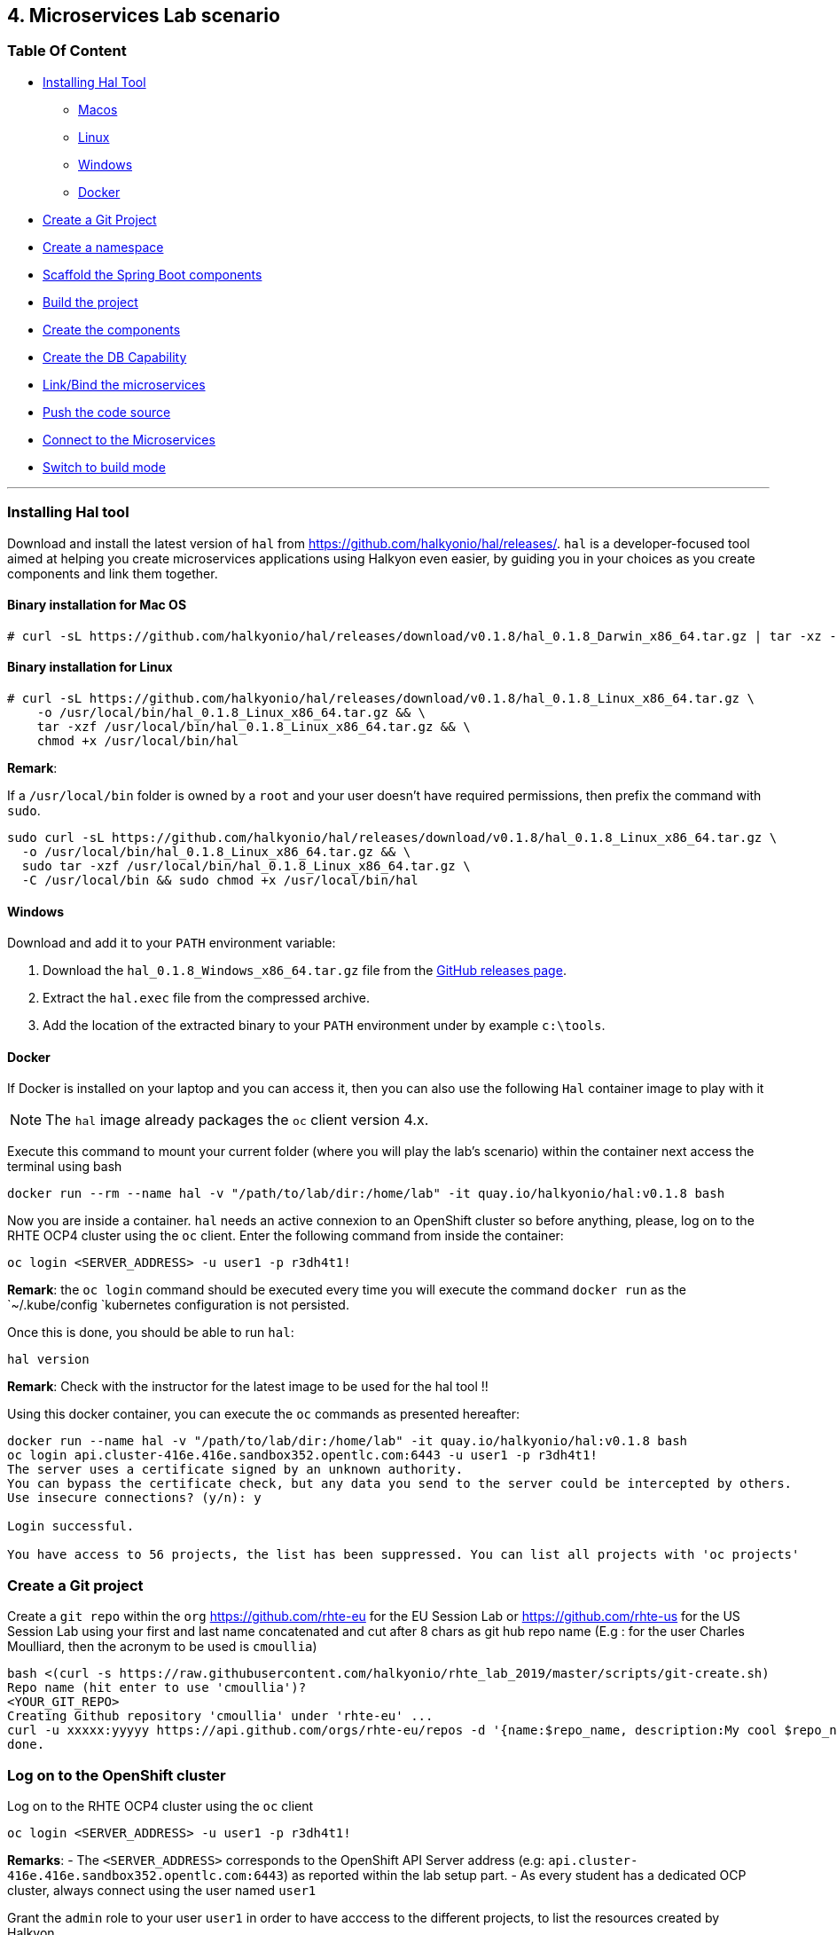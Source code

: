 == 4. Microservices Lab scenario

=== Table Of Content

* link:03_scenario.adoc#installing-hal-tool[Installing Hal Tool]
** link:03_scenario.adoc#binary-installation-for-mac-os[Macos]
** link:03_scenario.adoc#binary-installation-for-linux[Linux]
** link:03_scenario.adoc#windows[Windows]
** link:03_scenario.adoc#docker[Docker]
* link:03_scenario.adoc#create-a-git-project[Create a Git Project]
* link:03_scenario.adoc#create-a-new-namespace[Create a namespace]
* link:03_scenario.adoc#scaffold-the-spring-boot-applications[Scaffold the Spring Boot components]
* link:03_scenario.adoc#build-the-project[Build the project]
* link:03_scenario.adoc#create-the-components[Create the components]
* link:03_scenario.adoc#create-a-postgresql-db[Create the DB Capability]
* link:03_scenario.adoc#link-the-microservices[Link/Bind the microservices]
* link:03_scenario.adoc#push-the-code[Push the code source]
* link:03_scenario.adoc#connect-to-the-client-or-backend-services[Connect to the Microservices]
* link:03_scenario.adoc#switch-to-build-mode[Switch to build mode]

'''

=== Installing Hal tool

Download and install the latest version of `hal` from https://github.com/halkyonio/hal/releases/. `hal` is a developer-focused
tool aimed at helping you create microservices applications using Halkyon even easier, by guiding you in your choices as you
create components and link them together.

==== Binary installation for Mac OS

----
# curl -sL https://github.com/halkyonio/hal/releases/download/v0.1.8/hal_0.1.8_Darwin_x86_64.tar.gz | tar -xz -C /usr/local/bin/ && chmod +x /usr/local/bin/hal
----

==== Binary installation for Linux

----
# curl -sL https://github.com/halkyonio/hal/releases/download/v0.1.8/hal_0.1.8_Linux_x86_64.tar.gz \
    -o /usr/local/bin/hal_0.1.8_Linux_x86_64.tar.gz && \
    tar -xzf /usr/local/bin/hal_0.1.8_Linux_x86_64.tar.gz && \
    chmod +x /usr/local/bin/hal
----

**Remark**:

If a `/usr/local/bin` folder is owned by a `root` and your user doesn't have required permissions, then prefix the command with `sudo`.
----
sudo curl -sL https://github.com/halkyonio/hal/releases/download/v0.1.8/hal_0.1.8_Linux_x86_64.tar.gz \
  -o /usr/local/bin/hal_0.1.8_Linux_x86_64.tar.gz && \
  sudo tar -xzf /usr/local/bin/hal_0.1.8_Linux_x86_64.tar.gz \
  -C /usr/local/bin && sudo chmod +x /usr/local/bin/hal
----

==== Windows

Download and add it to your `PATH` environment variable:

. Download the `hal_0.1.8_Windows_x86_64.tar.gz` file from the link:https://github.com/halkyonio/hal/releases[GitHub releases page].
. Extract the `hal.exec` file from the compressed archive.
. Add the location of the extracted binary to your `PATH` environment under by example `c:\tools`.

==== Docker

If Docker is installed on your laptop and you can access it, then you can also use the following `Hal` container image to play with it

NOTE: The `hal` image already packages the `oc` client version 4.x.

Execute this command to mount your current folder (where you will play the lab's scenario) within the container next access the terminal using bash

----
docker run --rm --name hal -v "/path/to/lab/dir:/home/lab" -it quay.io/halkyonio/hal:v0.1.8 bash
----

Now you are inside a container. `hal` needs an active connexion to an OpenShift cluster so before anything, please, log on to the RHTE OCP4 cluster using the `oc` client.
Enter the following command from inside the container:
----
oc login <SERVER_ADDRESS> -u user1 -p r3dh4t1!
----

**Remark**: the `oc login` command should be executed every time you will execute the command `docker run` as the `~/.kube/config `kubernetes configuration is not persisted.

Once this is done, you should be able to run `hal`:
----
hal version
----

**Remark**: Check with the instructor for the latest image to be used for the hal tool !!

Using this docker container, you can execute the `oc` commands as presented hereafter:
----
docker run --name hal -v "/path/to/lab/dir:/home/lab" -it quay.io/halkyonio/hal:v0.1.8 bash
oc login api.cluster-416e.416e.sandbox352.opentlc.com:6443 -u user1 -p r3dh4t1!
The server uses a certificate signed by an unknown authority.
You can bypass the certificate check, but any data you send to the server could be intercepted by others.
Use insecure connections? (y/n): y

Login successful.

You have access to 56 projects, the list has been suppressed. You can list all projects with 'oc projects'
----

=== Create a Git project

Create a `git repo` within the `org` https://github.com/rhte-eu for the EU Session Lab or https://github.com/rhte-us for the US Session Lab
using your first and last name concatenated and cut after 8 chars as git hub repo name  (E.g : for the user Charles Moulliard, then the acronym to be used is `cmoullia`)
----
bash <(curl -s https://raw.githubusercontent.com/halkyonio/rhte_lab_2019/master/scripts/git-create.sh)
Repo name (hit enter to use 'cmoullia')?
<YOUR_GIT_REPO>
Creating Github repository 'cmoullia' under 'rhte-eu' ...
curl -u xxxxx:yyyyy https://api.github.com/orgs/rhte-eu/repos -d '{name:$repo_name, description:My cool $repo_name, private: false, has_issues: false, has_projects: true, has_wiki:false }'
done.
----

=== Log on to the OpenShift cluster

Log on to the RHTE OCP4 cluster using the `oc` client
----
oc login <SERVER_ADDRESS> -u user1 -p r3dh4t1!
----

**Remarks**:
- The `<SERVER_ADDRESS>` corresponds to the OpenShift API Server address (e.g: `api.cluster-416e.416e.sandbox352.opentlc.com:6443`) as reported within the lab setup part.
- As every student has a dedicated OCP cluster, always connect using the user named `user1`

Grant the `admin` role to your user `user1` in order to have acccess to the different projects, to list the resources created by Halkyon.
----
oc adm policy add-cluster-role-to-user admin user1 --as=system:admin
----

**Tip**: You can check if the operator is working fine by executing this oc command: `oc describe -n operators pods -lname=halkyon-operator`

=== Create a new namespace

Create a new namespace
----
oc new-project rhtelab
----

=== Scaffold the Spring Boot applications

Create a `rhtelab` development folder on your laptop
----
mkdir rhtelab && cd rhtelab
----

Create a parent `pom.xml` file as the `hal` client tool is not able to create it and add the following content:

----
<?xml version="1.0" encoding="UTF-8"?>
<!--
Copyright 2016-2017 Red Hat, Inc, and individual contributors.

 Licensed under the Apache License, Version 2.0 (the "License");
 you may not use this file except in compliance with the License.
 You may obtain a copy of the License at

 http://www.apache.org/licenses/LICENSE-2.0

 Unless required by applicable law or agreed to in writing, software
 distributed under the License is distributed on an "AS IS" BASIS,
 WITHOUT WARRANTIES OR CONDITIONS OF ANY KIND, either express or implied.
 See the License for the specific language governing permissions and
 limitations under the License.
-->
<project xmlns="http://maven.apache.org/POM/4.0.0" xmlns:xsi="http://www.w3.org/2001/XMLSchema-instance"
         xsi:schemaLocation="http://maven.apache.org/POM/4.0.0 http://maven.apache.org/xsd/maven-4.0.0.xsd">
    <modelVersion>4.0.0</modelVersion>
    <groupId>me.fruitstand</groupId>
    <artifactId>parent</artifactId>
    <version>1.0.0-SNAPSHOT</version>
    <name>Spring Boot - Demo</name>
    <description>Spring Boot - Demo</description>
    <packaging>pom</packaging>
    <modules>
        <module>fruit-backend-sb</module>
        <module>fruit-client-sb</module>
    </modules>
</project>
----

Use `hal` to create, in an interactive fashion, a new Spring Boot project using the REST HTTP `client` template proposed by the scaffolding tool.
So, execute the command `hal component spring-boot fruit-client-sb` by providing the following information to each question:

    Spring Boot version: `2.1.6.RELEASE`
    Supported version: `No`
    Create from template: `Yes`
    Available templates: `client`
    Group Id: `me.fruitstand`
    Artifact Id: `fruit-client-sb`
    Version: `1.0.0-SNAPSHOT`
    Package name: `me.fruitstand.demo`

----
hal component spring-boot fruit-client-sb
? Spring Boot version 2.1.6.RELEASE
? Use 2.1.6.RELEASE supported version No
? Create from template Yes
? Available templates client
? Group Id me.fruitstand
? Artifact Id fruit-client-sb
? Version 1.0.0-SNAPSHOT
? Package name me.fruitstand.demo
----

Check that a project has been well created under the folder `fruit-client-sb`.

Repeat the operation to create a second Spring Boot project using the `crud` template. We'll do it in a non-interactive fashion this time.
`hal` is smart enough to check values you provided and only asks you to provide information when needed (e.g. if a provided value is incorrect):
----
hal component spring-boot \
   -i fruit-backend-sb \
   -g me.fruitstand \
   -p me.fruitstand.demo \
   -s 2.1.6.RELEASE \
   -t crud \
   -v 1.0.0-SNAPSHOT \
   --supported=false  \
  fruit-backend-sb
----

Create a `.gitignore` file to ignore the files populated by your IDE or what maven will populate under `/target` directory
----
touch .gitignore
echo "*/target" >> .gitignore
echo ".idea/" >> .gitignore
----

**Remark**: Add the folder corresponding to your IDE tool if you don't use IntelliJ.

Initialize now a git repository, adding the `pom.xml, .gitignore` files you created earlier along with the two Spring Boot applications and push it to your remote repository:
----
git init
git add .gitignore pom.xml fruit-backend-sb/ fruit-client-sb/
git commit -m "Initial project" -a
git remote add origin https://rhte-user:\!demo12345@github.com/<RHTE_ORG>/<YOUR_REPO_NAME>.git
git push -u origin master
----
**Note** that the user and password to push to the repo are `username="rhte-user"` and `password="!demo12345"`

=== Build the project

==== Client

Package your Spring Boot client application using the following maven commands:
----
mvn package -f fruit-client-sb
----

*Remark*: While this is not important, mandatory to perform such a `mvn package` step, that will allow to verify the code of your project can compiled.

==== Backend

Now, package the backend Spring Boot application, paying special attention to the `local` maven profile:
----
mvn package -f fruit-backend-sb -Plocal
----

**Remarks**:

- We need to use the `local` profile because the project is set up to work both locally using a `H2` database for quick testing and "remotely" using a `PostgreSQL` database.
  The `kubernetes` profile is enabled by default. This information is mirrored within the 2 Spring Boot application properties files under the folder `src/main/resources`.
  The `application.properties` file corresponds to the `local` profile while `application-kubernetes.properties` is used for `kubernetes` deployment.
  These 2 files contains the Spring Boot properties to configure the Datasource needed to access the database.
+
----
src/main/resources/application-kubernetes.properties
spring.datasource.url=jdbc:postgresql://${DB_HOST}:${DB_PORT}/${DB_NAME}
spring.datasource.username=${DB_USER}
spring.datasource.password=${DB_PASSWORD}
spring.datasource.driver-class-name=org.postgresql.Driver
----
+
- Note also that this file contains a `Dekorate environment variable` definition called `SPRING_PROFILES_ACTIVE` with a `kubernetes` value.
This is how Halkyon knows to activate the Spring `kubernetes` profile, i.e. make Spring Boot uses `application-kubernetes.properties` when
booting instead of the default `application.properties`.
+
----
src/main/resources/application-kubernetes.properties
...
dekorate.component.envs[0].name=SPRING_PROFILES_ACTIVE
dekorate.component.envs[0].value=kubernetes
----
+
- Finally, you can also see that the database connection parameters `${DB_xxxxx}` reference environment variables. These values will be injected
into your microservice application when you create a link between it and the appropriate database capability.

=== Create the Components

A component represents a microservice to be deployed. The Component custom resource provides the descriptor that allows Kubernetes/OpenShift
to deploy the microservice and, optionally, expose it outside of the cluster.

Creating and using a component is a two step process: first inform the operator about the component by "creating" it, then make
its associated application available to the cluster to be able to run it by "pushing" it to the cluster.

First check if you are using your project:
----
oc project
Using project "rhtelab" on server "https://api.cluster-416e.416e.sandbox352.opentlc.com:6443".
----

Next create the different microservices as `components` using the `hal component create` command.
During this process, the tool will create a `Component` custom resource using the Java Dekorate Library which will be handled by the halkyon operator to create all the Kubernetes resources
needed to deploy your application properly. You only need to worry about your component metadata instead of wondering how it
needs to be materialized in the cluster using Deployments, Services, etc…
----
hal component create -c fruit-client-sb
'fruit-client-sb' component was not found, initializing it
 ✓  Waiting for component fruit-client-sb to be ready…
 ✓  Successfully created 'fruit-client-sb' component
hal component create -c fruit-backend-sb
'fruit-backend-sb' component was not found, initializing it
 ✓  Waiting for component fruit-backend-sb to be ready…
 ✓  Successfully created 'fruit-backend-sb' component
----

**Note**:

You can discover the file populated by Dekorate by opening the following folder `{fruit-client-sb,fruit-backend-sb}/target/classes/META-INF/dekorate/`

----
Example of halkyon.yml file
---
apiVersion: "v1"
kind: "List"
items:
- apiVersion: "halkyon.io/v1beta1"
  kind: "Component"
  metadata:
    labels:
      app: "fruit-backend-sb"
    name: "fruit-backend-sb"
  spec:
    deploymentMode: "dev"
    runtime: "spring-boot"
    version: "2.1.6.RELEASE"
    exposeService: true
    envs:
    - name: "SPRING_PROFILES_ACTIVE"
      value: "kubernetes"
    buildConfig:
      type: "s2i"
      url: "https://github.com/rhte-eu/cmoullia1.git"
      ref: "master"
      contextPath: ""
      moduleDirName: "fruit-backend-sb"
    port: 8080
----

IMPORTANT: Take the time to discuss with the instructor the content of this file ;-)

Check if the components have been correctly installed within another terminal
----
oc get cp
NAME               RUNTIME       VERSION         AGE       MODE      STATUS    MESSAGE                                                                    REVISION
fruit-backend-sb   spring-boot   2.1.6.RELEASE   11s       dev       Pending   pod is not ready for Component 'fruit-backend-sb' in namespace 'rhtelab'
fruit-client-sb    spring-boot   2.1.6.RELEASE   103s      dev       Ready     Ready
----

NOTE: if you try to access the associated services, they won't work because the components haven't been wired together yet. Hence the need for the following steps! :smile:

=== Create a PostgreSQL DB

By creating a capability, we will then tell to the Operator to install the corresponding service. For the purpose of this lab, we will create as capability a database which is the
PostgreSQL database.

So, create a capability using the interactive mode of the `hal` tool and this command `hal capability create`:

Select as :

    Category: `database`
    Type: `postgres`
    version : `10`
    Default-name: `postgres-db`

For the parameters which are needed to configure not only the database's instance but also the parameters of the Java Datasource
used by the Spring JPA component, use the following key-value pairs:

    DB_NAME: `sample-db`
    DB_PASSWORD: `admin`
    DB_USER: `admin`

The output of the execution of the command should be similar to what it is is displayed here after:
----
hal capability create
? Category database
? Type postgres
? Version 10
? Change default name (postgres-db)
? Enter a value for string property DB_NAME: sample-db
? Enter a value for string property DB_PASSWORD: admin
? Enter a value for string property DB_USER: admin
 ✓  Created capability postgres-db
----

Check the capability status:
----
oc get capabilities
NAME                                      CATEGORY   KIND      AGE       STATUS    MESSAGE                                                                                                      REVISION
postgres-capability-1568134805423273000   Database             25s       Pending   postgreSQL db is not ready for Capability 'postgres-capability-1568134805423273000' in namespace 'rhtelab'
----

If the status is not ready, wait a few moment for the `KubeDB` operator to create the database within your namespace and repeat the command again
----
oc get capability
NAME          CATEGORY   KIND      AGE       STATUS    MESSAGE   REVISION
postgres-db   Database             4m        Ready     Ready
----

TIP: You can for all the resources created check the content generated using the oc command : `oc get component postgres-db -o yaml`, ...

=== Link the microservices

Creating the `components` and the `capability` is not enough as we must pass different information to the `components` in order to let them
to know how to access the endpoint of the REST service exposed by the `fruit-backend` by example or to fill the parameters of the datasource to access the database.

This is what we will perform within this section of the lab using the `hal link create` command where we will inject (or bind/wired) the information
within the component deployed

To wire the `fruit-backend-sb` component with the `postgres-db` capability, we will then create a link.

So, execute the command `hal link create` to use the interactive mode and next select:

    Target: `component: fruit-backend-sb` as the target since we want to enrich/link the `fruit-backend-sb` component with the information about the parameters of the Database created previously
    Use secret: `Y` as the information created during the encoding of the parameters of the capability are stored in a secret
    Secret (only potential matches shown) : `postgres-db-config`
    Change default name (fruit-backend-sb-link-1568907618694167000): `fruit-backend-sb-link`

The resulting outcome of the execution of the command is :
----
hal link create
? Target component: fruit-backend-sb
? Use Secret Yes
Selected link type: Secret
? Secret (only potential matches shown) postgres-db-config
? Change default name fruit-backend-sb-link
 ✓  Created link fruit-backend-sb-link
----

**IMORTANT**: The current releases used for this lab about `Hal` and `Halkyon` operator rely on the assumption that you know the type of the information to be injected (e.g : secret, env variable, ...).
While this approach is fine/perfect for a lab, that should be definitively improved and that will become part of future iterations of the `halkyon` technology using a contract definition.

To configure the Rest Client of the Spring Boot `fruit-client-sb`, we have defined a variable called `${KUBERNETES_ENDPOINT_FRUIT}` as a value provider for the `endpoint.fruit` property.
This is the property the Spring Boot application relies on to connect to the backend endpoint.

Create a link targeting the `fruit-client-sb` component using again the command `hal link create` to let `fruit-client-sb` know about the backend.

    Target: `component: fruit-client-sb`
    Use Secret: `No`
    Env variable in the 'name=value': `KUBERNETES_ENDPOINT_FRUIT=http://fruit-backend-sb:8080/api/fruits`
    Change default name: `fruit-client-sb-link`

The resulting outcome of the execution of the command is :
----
hal link create
? Target component: fruit-client-sb
? Use Secret No
Selected link type: Env
? Env variable in the 'name=value' format, press enter when done KUBERNETES_ENDPOINT_FRUIT=http://fruit-backend-sb:8080/api/fruits
Set env variable: KUBERNETES_ENDPOINT_FRUIT=http://fruit-backend-sb:8080/api/fruits
? Env variable in the 'name=value' format, press enter when done
? Change default name fruit-client-sb-link
 ✓  Created link fruit-client-sb-link
----
Check the link status:
----
oc get links
NAME                    AGE       STATUS    MESSAGE
fruit-backend-sb-link   4m        Ready     Ready
fruit-client-sb-link    2m        Ready     Ready
----

TODO: Add command to check if the component has been modified and has started correctly

=== Push the code

Now that we have created the different entities able to design the architecture of the microservices, their relations
and backend service, we will push the code (to compile it on the platform) and to verify if we can access the HTTP endpoints
exposed as route

----
hal component push -c fruit-client-sb
 ✓  Uploading /Users/dabou/Temp/rhtelab/fruit-client-sb.tar
hal component push -c fruit-backend-sb
 ✓  Uploading /Users/dabou/Temp/rhtelab/fruit-backend-sb.tar
----

NOTE: if you try to `push` the component again without changing anything locally, `hal` is smart enough to detect it and not do anything as nothing is required in this case. Give it a try, then change the code for one of the app and attempt to push again to see what happens!

=== Connect to the Client or Backend services

Try the backend service to see if it works
So, get the route address of the backend microservice using this command `oc get routes/fruit-backend-sb --template={{.spec.host}}`
Copy/paste the address in a browser. You should see a simple web page allowing you to see fruits and create new ones.

image::images/fruits-backend.png[]

Try the client microservice to see if it works too.
So, get also its route address using this command `oc get routes/fruit-client-sb --template={{.spec.host}}`
and curl the service within your terminal, you should get the fruits created in the previous step.
----
FRONTEND_URL=<host-of-client-route>
curl "http://${FRONTEND_URL}/api/client"
[{"id":4,"name":"orange"},{"id":5,"name":"apple"},{"id":6,"name":"strawberry"}]
----

=== Switch to build mode

When we have finished to test/push the project on the cloud machine, then we can start the process to build a docker image. In
Halkyon parlance, we need to change the deployment mode of the component to the `build` mode. Changing the deployment mode will
let Halkyon know that it needs to trigger an image build instead of relying on the supervisor-based approach provided by the
default `dev` mode. This, in turns, calls into Tekton to accomplish the required steps.

Once again, `hal` makes this process painless as this can be accomplished using the `hal component switch` command:
----
hal component switch -m build -c fruit-client-sb
INFO[0000] Component fruit-client-sb switched to build
hal component switch -m build -c fruit-backend-sb
INFO[0000] Component fruit-backend-sb switched to build
----

TODO: Add text here to tell to the students what is happening, what they could do

Test the service again
----
open "http://$(oc get routes/fruit-backend-sb --template={{.spec.host}})"
FRONTEND_URL=$(oc get routes/fruit-client-sb --template={{.spec.host}})
curl "http://${FRONTEND_URL}/api/client"
----

The Halkyon Team ;-)

**link:README.adoc[Home]**
